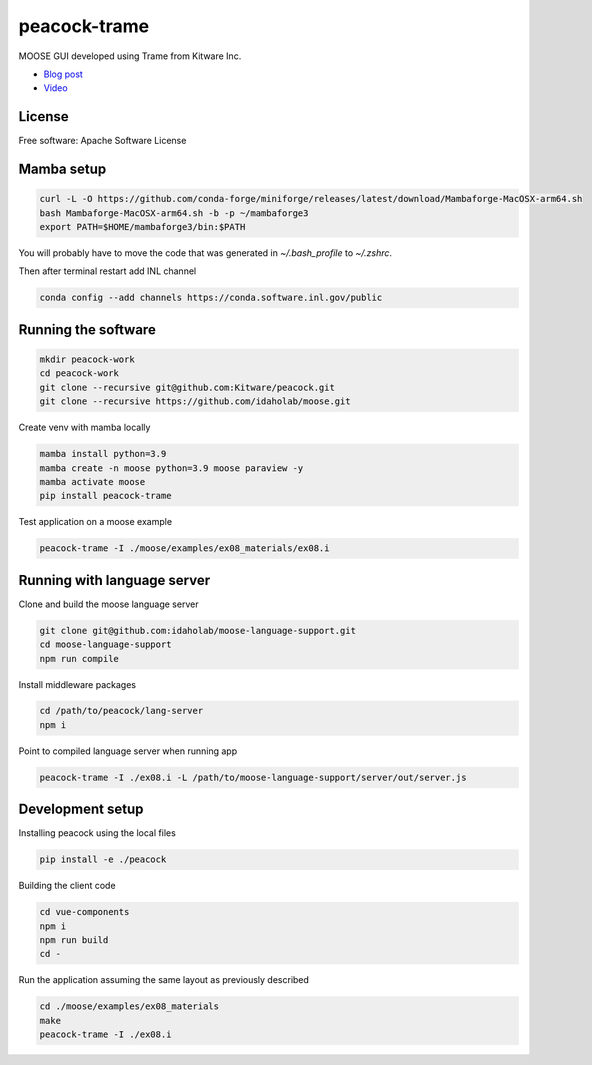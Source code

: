 =============
peacock-trame
=============

MOOSE GUI developed using Trame from Kitware Inc.

- `Blog post <https://www.kitware.com/the-evolution-of-peacock-a-powerful-interface-for-moose-simulations/>`_
- `Video <https://vimeo.com/838073269>`_

|image_1|

.. |image_1| image:: https://www.kitware.com/main/wp-content/uploads/2023/06/image1-1-1024x601.png
  :width: 50%


License
-----------------------------------------------------------

Free software: Apache Software License

Mamba setup
-----------------------------------------------------------

.. code-block:: console

    curl -L -O https://github.com/conda-forge/miniforge/releases/latest/download/Mambaforge-MacOSX-arm64.sh
    bash Mambaforge-MacOSX-arm64.sh -b -p ~/mambaforge3
    export PATH=$HOME/mambaforge3/bin:$PATH

You will probably have to move the code that was generated in `~/.bash_profile` to `~/.zshrc`.

Then after terminal restart add INL channel

.. code-block:: console

    conda config --add channels https://conda.software.inl.gov/public


Running the software
-----------------------------------------------------------

.. code-block:: console

    mkdir peacock-work
    cd peacock-work
    git clone --recursive git@github.com:Kitware/peacock.git
    git clone --recursive https://github.com/idaholab/moose.git

Create venv with mamba locally

.. code-block:: console

    mamba install python=3.9
    mamba create -n moose python=3.9 moose paraview -y
    mamba activate moose
    pip install peacock-trame

Test application on a moose example

.. code-block:: console

    peacock-trame -I ./moose/examples/ex08_materials/ex08.i

Running with language server
-----------------------------------------------------------
Clone and build the moose language server

.. code-block:: console

    git clone git@github.com:idaholab/moose-language-support.git
    cd moose-language-support
    npm run compile

Install middleware packages

.. code-block:: console

    cd /path/to/peacock/lang-server
    npm i

Point to compiled language server when running app

.. code-block:: console

    peacock-trame -I ./ex08.i -L /path/to/moose-language-support/server/out/server.js

Development setup
-----------------------------------------------------------

Installing peacock using the local files

.. code-block:: console

    pip install -e ./peacock


Building the client code

.. code-block:: console

    cd vue-components
    npm i
    npm run build
    cd -

Run the application assuming the same layout as previously described

.. code-block:: console

    cd ./moose/examples/ex08_materials
    make
    peacock-trame -I ./ex08.i
